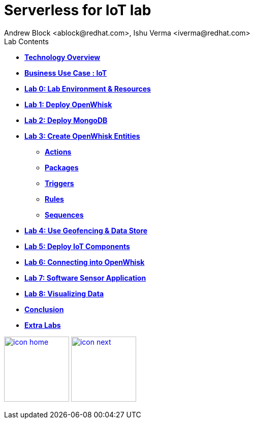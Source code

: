 
= Serverless for IoT lab
Andrew Block <ablock@redhat.com>, Ishu Verma <iverma@redhat.com>
:homepage: https://github.com/sabre1041/iot-serverless
:imagesdir: images
:icons: font
:source-highlighter: prettify

.Lab Contents
****
* link:tech_overview.html[*Technology Overview*]
* link:iot_usecase.html[*Business Use Case : IoT*]
* link:lab_0.html[*Lab 0: Lab Environment & Resources*]
* link:lab_1.html[*Lab 1: Deploy OpenWhisk*]
* link:lab_2.html[*Lab 2: Deploy MongoDB*]
* link:lab_3.html[*Lab 3: Create OpenWhisk Entities*]
  - link:file:lab_3.html#_actions[*Actions*]
  - link:file:lab_3.html#_organizing_resources_as_packages[*Packages*]
  - link:file:lab_3.html#_introduction_to_triggers[*Triggers*]
  - link:file:lab_3.html#_connecting_triggers_to_actions_using_rules[*Rules*]
  - link:lab_3.html#_creating_a_sequence_of_actions[*Sequences*]
* link:lab_4.html[*Lab 4: Use Geofencing & Data Store*]
* link:lab_5.html[*Lab 5: Deploy IoT Components*]
* link:lab_6.html[*Lab 6: Connecting into OpenWhisk*]
* link:lab_7.html[*Lab 7: Software Sensor Application*]
* link:lab_8.html[*Lab 8: Visualizing Data*]
* link:conclusion.html[*Conclusion*]
* link:advance_lab.html[*Extra Labs*]
****

[.text-center]
image:icons/icon-home.png[align="center",width=128, link=lab_content.html] image:icons/icon-next.png[align="right"width=128, link=tech_overview.html]
